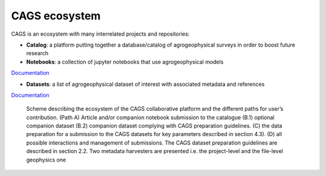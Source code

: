 CAGS ecosystem
==============

CAGS is an ecosystem with many interrelated projects and repositories:

- **Catalog**: a platform putting together a database/catalog of agrogeophysical surveys in order to boost future research

- **Notebooks**: a collection of jupyter notebooks that use agrogeophysical models

`Documentation <https://agrogeophy.github.io/notebooks/>`_

- **Datasets**: a list of agrogeophysical dataset of interest with associated metadata and references

`Documentation <https://agrogeophy.github.io/datasets/>`_


.. _importing:
.. figure:: images/CAGS_ecosystem.png
    :alt: `CAGS_ecosystem`_
    :scale: 80 %

    Scheme describing the ecosystem of the CAGS collaborative platform and the different paths for user’s contribution. (Path A) Article and/or companion notebook submission to the catalogue (B.1) optional companion dataset (B.2) companion dataset complying with CAGS preparation guidelines. (C) the data preparation for a submission to the CAGS datasets for key parameters described in section 4.3). (D) all possible interactions and management of submissions. The CAGS dataset preparation guidelines are described in section 2.2. Two metadata harvesters are presented i.e. the project-level and the file-level geophysics one 
